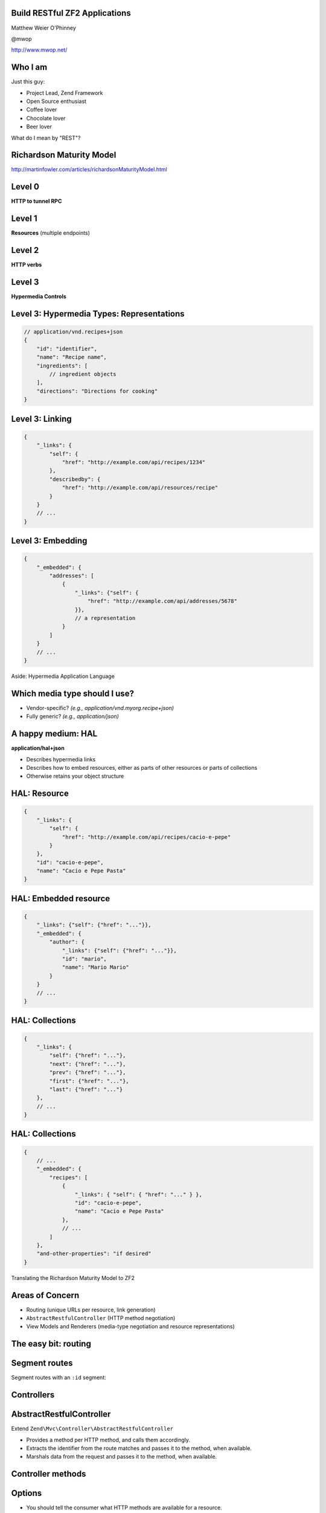 .. role:: white

Build RESTful ZF2 Applications
==============================

.. class:: titleslideinfo

    Matthew Weier O'Phinney

    @mwop

    http://www.mwop.net/

.. Change to a standard page
.. raw:: pdf

    PageBreak twoColumn

Who I am
========

Just this guy:

* Project Lead, Zend Framework
* Open Source enthusiast
* Coffee lover
* Chocolate lover
* Beer lover

.. image:: images/mwop.png
    :align: center
    :width: 94%

.. raw:: pdf

    PageBreak titlePage

.. class:: centredtitle

What do I mean by "REST"?

.. raw:: pdf

    PageBreak standardPage

Richardson Maturity Model
=========================

http://martinfowler.com/articles/richardsonMaturityModel.html

Level 0
=======

**HTTP to tunnel RPC**

.. image:: images/rmm-level0.png
    :align: center
    :width: 14cm

Level 1
=======

**Resources** (multiple endpoints)

.. image:: images/rmm-level1.png
    :align: center
    :width: 14cm


Level 2
=======

**HTTP verbs**

.. image:: images/rmm-level2.png
    :align: center
    :width: 14cm

Level 3
=======

**Hypermedia Controls**

Level 3: Hypermedia Types: Representations
==========================================

.. code-block:: javascript

    // application/vnd.recipes+json
    {
        "id": "identifier",
        "name": "Recipe name",
        "ingredients": [
            // ingredient objects
        ],
        "directions": "Directions for cooking"
    }

Level 3: Linking
================

.. code-block:: javascript

    {
        "_links": {
            "self": {
                "href": "http://example.com/api/recipes/1234"
            },
            "describedby": {
                "href": "http://example.com/api/resources/recipe"
            }
        }
        // ...
    }

.. Talk about other link use cases: pagination, linking to related resources,
.. etc.

Level 3: Embedding
==================

.. code-block:: javascript

    {
        "_embedded": {
            "addresses": [
                {
                    "_links": {"self": {
                        "href": "http://example.com/api/addresses/5678"
                    }},
                    // a representation
                }
            ]
        }
        // ... 
    }

.. raw:: pdf

    PageBreak titlePage

.. class:: centredtitle

Aside: Hypermedia Application Language

.. raw:: pdf

    PageBreak standardPage

Which media type should I use?
==============================

* Vendor-specific? *(e.g., application/vnd.myorg.recipe+json)*
* Fully generic? *(e.g., application/json)*

A happy medium: HAL
===================

**application/hal+json**

* Describes hypermedia links
* Describes how to embed resources, either as parts of other resources or parts
  of collections
* Otherwise retains your object structure

HAL: Resource
=============

.. code-block:: javascript

    {
        "_links": {
            "self": {
                "href": "http://example.com/api/recipes/cacio-e-pepe"
            }
        },
        "id": "cacio-e-pepe",
        "name": "Cacio e Pepe Pasta"
    }

.. Talk about self link as being required

HAL: Embedded resource
======================

.. code-block:: javascript

    {
        "_links": {"self": {"href": "..."}},
        "_embedded": {
            "author": {
                "_links": {"self": {"href": "..."}},
                "id": "mario",
                "name": "Mario Mario"
            }
        }
        // ...
    }

.. Note that the style is name => object, and that embedded resources
.. also have links.


HAL: Collections
================

.. code-block:: javascript

    {
        "_links": {
            "self": {"href": "..."},
            "next": {"href": "..."},
            "prev": {"href": "..."},
            "first": {"href": "..."},
            "last": {"href": "..."}
        },
        // ...
    }

.. Talk about relational links!

HAL: Collections
================

.. code-block:: javascript

    {
        // ...
        "_embedded": {
            "recipes": [
                {
                    "_links": { "self": { "href": "..." } },
                    "id": "cacio-e-pepe",
                    "name": "Cacio e Pepe Pasta"
                },
                // ...
            ]
        },
        "and-other-properties": "if desired"
    }

.. Discuss that this is the same format to use in a single resource as well,
.. when an "object" is actually a collection of objects, such as addresses.

.. raw:: pdf

    PageBreak titlePage

.. class:: centredtitle

Translating the Richardson Maturity Model to ZF2

.. raw:: pdf

    PageBreak standardPage

Areas of Concern
================

* Routing (unique URLs per resource, link generation)
* ``AbstractRestfulController`` (HTTP method negotiation)
* View Models and Renderers (media-type negotiation and resource representations)

.. raw:: pdf

    PageBreak titlePage

The easy bit: routing
=====================

.. raw:: pdf

    PageBreak standardPage

Segment routes
==============

Segment routes with an ``:id`` segment:

.. code-block:: php
    :startinline: true

    'recipe' => array(
        'type' => 'Segment',
        'options' => array(
            'route' => '/api/recipes[/:id]',
            'defaults' => array(
                'controller' => 'Recipe\ApiController',
            ),
        ),
    )

.. Note that "id" is optional here -- allowing you to get a collection by not
.. providing an identifier, or an individual recipe when you do. Also note that
.. the "/" is part of the optional segment; we want ONE canonical URL for the
.. resource collection or any individual resource. Also note the lack of a
.. "format" extension; you should have a single URI for the resource, and use
.. the Accept and Content-Type headers to communicate preferred representations.
.. 
.. Also note that "id" is by convention; AbstractRestfulController requires it
.. currently, which means that you have to extend the class to make it
.. configurable. This will likely be fixed for 2.2.0.

.. raw:: pdf

    PageBreak titlePage

Controllers
===========

.. raw:: pdf

    PageBreak standardPage

AbstractRestfulController
=========================

Extend ``Zend\Mvc\Controller\AbstractRestfulController``

* Provides a method per HTTP method, and calls them accordingly.
* Extracts the identifier from the route matches and passes it to the method,
  when available.
* Marshals data from the request and passes it to the method, when available.

Controller methods
==================

.. code-block:: php
    :startinline: true

    public function create($data); // POST to collection
    public function delete($id); // DELETE to resource
    public function deleteList(); // DELETE to collection
    public function get($id); // GET to resource
    public function getList(); // GET to collection
    public function head($id = null); // HEAD to either
    public function options(); // OPTIONS to either
    public function patch($id, $data); // PATCH to resource
    public function replaceList($data); // PUT to collection
    public function update($id, $data); // PUT to resource

.. Indicate that there are more methods; these are just those that map to HTTP
.. methods. Additionally, draw attention to the *List() methods; these are
.. variants on HTTP methods done on collections vs individual resources.
.. Finally, we chose "create" and "update" terminology early, and likely should
.. have used "post" and "put".
.. Essentially, you write your code in these methods, and return from them. What
.. you do depends on how you want to structure your API.

Options
=======

* You should tell the consumer what HTTP methods are available for a resource.
* You should *restrict* the consumer to those HTTP methods.
* Use the ``options()`` method for the first, and write an event listener for
  the second.

Example: options
================

.. code-block:: php
    :startinline: true

    protected $collectionOptions = array('GET', 'POST');
    protected $resourceOptions = array('DELETE', 'GET', 'PATCH', 'PUT');

    public function options()
    {
        if ($this->params->fromRoute('id', false)) {
            $options = $this->resourceOptions;
        } else {
            $options = $this->collectionOptions;
        }
        $response = $this->getResponse()
        $response->getHeaders()
            ->addHeaderLine('Allow', implode(',', $options));
        return $response;
    }

Example: listener (1)
=====================

.. code-block:: php
    :startinline: true

    public function setEventManager(EventManagerInterface $events)
    {
        $this->events = $events;
        // Register a listener at high priority
        $events->attach('dispatch', array($this, 'checkOptions'), 10);
    }

Example: listener (2)
=====================

.. code-block:: php
    :startinline: true

    public function checkOptions($e)
    {
        if ($this->params->fromRoute('id', false)) {
            $options = $this->resourceOptions;
        } else {
            $options = $this->collectionOptions;
        }
        if (!in_array($e->getRequest()->getMethod(), $options)) {
            return;
        }
        $response = $this->getResponse()
        $response->setStatusCode(405); // Method Not Allowed
        return $response;
    }

Example: create
===============

.. code-block:: php
    :startinline: true

    public function create($data)
    {
        // if JSON Content-Type, returns decoded data; for
        // application/x-www-form-urlencoded, returns array
        $resource = $this->myComposedService->create($data);
        $response = $this->getResponse();
        $response->setStatusCode(201) // Created
        $response->getHeaders()->addHeaderLine(
            'Location',
            $this->url('recipe', array('id', $resource->id))
        );
        return $resource; // More on this later
    }

.. The point of most of these examples is to show interaction with the request
.. and response. The most important part of any RESTful application is the
.. interaction with the HTTP protocol. Make sure you read up on it!

.. raw:: pdf

    PageBreak titlePage

Media-type negotiation
======================

.. raw:: pdf

    PageBreak standardPage

Media-type negotiation
======================

* Choose view model based on ``Accept`` header.
  (Potentially write custom view models for custom media types.)
* Potentially restrict access to specific media types.
* Return the appropriate ``Content-Type`` in the response.

AcceptableViewModelSelector
===========================

Select view model type based on Accept header.

.. code-block:: php
    :startinline: true

    $criteria = array(
        'Zend\View\Model\JsonModel' => array(
            'application/json',
            'text/json',
        ),
    );

    $viewModel = $this->acceptableViewModelSelector($criteria);
    $viewModel->setVariable('resource', $resource);

.. Usually you put the criteria in a class property. The standard
.. ViewModel will be returned if the criteria is not matched.

Use your own view model
=======================

.. code-block:: php
    :startinline: true

    $criteria = array(
        'Recipe\View\RecipeJsonModel' => array(
            'application/json',
            'text/json',
        ),
    );

.. Useful for providing your own serialization, type hinting, etc.

Raise a 406
===========

.. code-block:: php
    :startinline: true

    if (!$viewModel instanceof RecipeJsonModel) {
        $response = $this->getResponse();
        $response->setStatusCode(406); // Not Acceptable
        return $response;
    }

.. If your API shouldn't be accessed via a normal web browser, or only answers
.. to specific media types, you absolutely should do this!

Set the Content-Type
====================

.. code-block:: php
    :startinline: true

    // in a controller
    $response = $this->getResponse();
    $response->getHeaders()
        ->addHeaderLine('Content-Type', 'application/hal+json');

.. Nice. But semantically, the wrong location. Let's try something closer to the
.. view layer.

Set the Content-Type (2)
========================

.. code-block:: php
    :startinline: true

    // In a "render" listener
    function ($e) {
        $viewModel = $e->getViewModel();
        if (!$viewModel instanceof RecipeJsonModel) {
            return;
        }
        $response = $e->getResponse();
        $response->getHeaders()
            ->addHeaderLine('Content-Type', 'application/hal+json');
    }

.. Good. But not great. Let's try *in* the view layer!

Set the Content-Type (3)
========================

.. code-block:: php
    :startinline: true

    // In a "response" listener on the View object
    function ($e) {
        $viewModel = $e->getModel();
        if (!$viewModel instanceof RecipeJsonModel) {
            return;
        }
        $response = $e->getResponse();
        $response->getHeaders()
            ->addHeaderLine('Content-Type', 'application/hal+json');
    }

.. raw:: pdf

    PageBreak titlePage

Linking
=======

.. raw:: pdf

    PageBreak standardPage

Helpers and plugins
===================

* ``url()`` controller plugin and view helper
* ``serverUrl()`` view helper

Url helper
==========

.. code-block:: php
    :startinline: true

    // These examples are true of both controllers 
    // and view scripts.

    // collection:
    $this->url('recipe');

    // collection with query string:
    $this->url('recipe', array(), array('query' => true));

    // resource:
    $this->url('recipe', array('id' => $id));

ServerUrl helper
================

.. code-block:: php
    :startinline: true

    // Generates fully qualified URL (vs. just path)
    $this->serverUrl($urlGeneratedViaHelper);

.. Most API enthusiasts feel this is a best practice. It generally means
.. less work on the part of the consumer, as they do not need to know the
.. schema, hostname, and protocol past the initial call in order to traverse
.. the entire API and all resources that are linked.

.. raw:: pdf

    PageBreak titlePage

Renderers
=========

.. raw:: pdf

    PageBreak standardPage

Resource representations
========================

* The "R" in REST is for "Representational"
* The root of "representational" is "presentation"
* The View layer is where presentation is achieved

Approaches
==========

* Custom View Models
* Custom Renderers

Extending JsonModel
===================

* Provides a ``serialize()`` method, which is called by the ``JsonRenderer``
* Allows you to marshal what you want into the structure you want for the
  representation

Example: view model
===================

.. code-block:: php
    :startinline: true

    class RecipeJsonModel extends JsonModel
    {
        public function serialize()
        {
            $resource = $this->getVariable('resource');
            $representation = array(
                'id'   => $resource->getId(),
                'name' => $resource->getName(),
            );
            return Json::encode($representation);
        }
    }

.. Obviously, we'd likely want to handle collections separately, too.
.. The "con" to this approach is that generating links is harder; the view
.. models are usually instantiated inside your code or a helper, and not pulled
.. from the service manager, meaning they don't have access to the things like
.. the url() and serverUrl() view helpers.

Custom renderer
===============

* Can provide helper capabilities (e.g., for links!).
* Usually managed by the ``ServiceManager``, allowing for dependencies.
* Can alter workflow based on view models detected, or contents of view model.

Example: renderer
=================

.. code-block:: php
    :startinline: true

    class RecipeJsonRenderer implements RendererInterface
    {
        public function render($nameOrModel, $values = null)
        {
            if ($nameOrModel instanceof RecipeJsonModel) {
                $helper = $this->helpers->get('RenderRecipe');
            } elseif ($nameOrModel instanceof RecipesJsonModel) {
                $helper = $this->helpers->get('RenderRecipes');
            } else {
                throw new Exception('Cannot handle this!');
            }
            // delegate to the selected helper!
            return $helper($nameOrModel);
        }
    }

.. Define getEngine() and setResolver()!
.. Also, add a setter for the HelperPluginManager.

.. raw:: pdf

    PageBreak titlePage

.. class:: centredtitle

Recap

.. raw:: pdf

    PageBreak standardPage

Understand the Richardson Maturity Model
========================================

http://martinfowler.com/articles/richardsonMaturityModel.html

* Level 0: RPC, POX
* Level 1: Resources
* Level 2: HTTP verbs
* Level 3: Hypermedia controls

Get to know emerging REST standards
===================================

* Hypermedia Application Language
  (http://tools.ietf.org/html/draft-kelly-json-hal-05)
* Collection JSON
  (http://amundsen.com/media-types/collection/)

Understand the HTTP specification
=================================

http://www.w3.org/Protocols/rfc2616/rfc2616.html

* HTTP methods, which are idempotent, and expected response structure
* ``Accept`` and ``Content-Type`` headers, and how they relate
* HTTP response status codes

Understand ZF2's HTTP capabilities
==================================

* ``Request``, ``Response``, and ``Headers`` objects from ``Zend\Http``
* ``AcceptableViewModelSelector`` MVC controller helper and the ``Accept`` HTTP
  header

Utilize ZF2's event system
==========================

* Use event listeners to check for ``Content-Type``, HTTP method used,
  ``Accept`` header, etc., and return early for bad requests
* Use event listeners to shape the rendering cycle; use a combination of
  application and view events

Utilize ZF2's view layer
========================

* Use custom view models to "type" your responses
* Use custom view renderers to ensure you return appropriate representations
* Use existing helpers such as ``url()`` and ``serverUrl()`` to generate links
* Create new helpers for implementing link relations

Topics not covered
==================

* API versioning (hint: use custom media types and/or headers)
* Authentication/Authorization (hint: use OAuth tokens)
* XML and XML formats (hint: PHP has lots of tools for this)
* Probably tons more...

.. raw:: pdf

    PageBreak titlePage

.. class:: centredtitle

Thank You

.. class:: titleslideinfo

    @mwop

    http://www.mwop.net/

    http://framework.zend.com/
